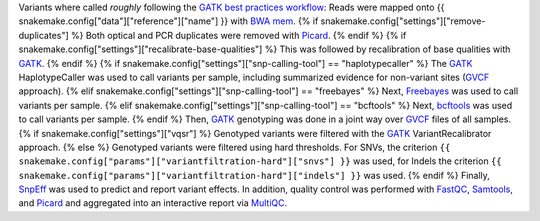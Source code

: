 Variants where called *roughly* following the `GATK best practices workflow`_:
Reads were mapped onto {{ snakemake.config["data"]["reference"]["name"] }} with `BWA mem`_.
{% if snakemake.config["settings"]["remove-duplicates"] %}
Both optical and PCR duplicates were removed with Picard_.
{% endif %}
{% if snakemake.config["settings"]["recalibrate-base-qualities"] %}
This was followed by recalibration of base qualities with GATK_.
{% endif %}
{% if snakemake.config["settings"]["snp-calling-tool"] == "haplotypecaller" %}
The GATK_ HaplotypeCaller was used to call variants per sample, including summarized evidence for non-variant sites (GVCF_ approach).
{% elif snakemake.config["settings"]["snp-calling-tool"] == "freebayes" %}
Next, Freebayes_ was used to call variants per sample.
{% elif snakemake.config["settings"]["snp-calling-tool"] == "bcftools" %}
Next, bcftools_ was used to call variants per sample.
{% endif %}
Then, GATK_ genotyping was done in a joint way over GVCF_ files of all samples.
{% if snakemake.config["settings"]["vqsr"] %}
Genotyped variants were filtered with the GATK_ VariantRecalibrator approach.
{% else %}
Genotyped variants were filtered using hard thresholds.
For SNVs, the criterion ``{{ snakemake.config["params"]["variantfiltration-hard"]["snvs"] }}`` was used, for Indels the criterion ``{{ snakemake.config["params"]["variantfiltration-hard"]["indels"] }}`` was used.
{% endif %}
Finally, SnpEff_ was used to predict and report variant effects.
In addition, quality control was performed with FastQC_, Samtools_, and Picard_ and aggregated into an interactive report via MultiQC_.

.. _GATK best practices workflow: https://software.broadinstitute.org/gatk/best-practices/workflow?id=11145
.. _GATK: https://software.broadinstitute.org/gatk/
.. _BWA mem: http://bio-bwa.sourceforge.net/
.. _Picard: https://broadinstitute.github.io/picard
.. _Freebayes: https://github.com/ekg/freebayes
.. _bcftools: http://samtools.github.io/bcftools/bcftools.html
.. _GVCF: https://gatkforums.broadinstitute.org/gatk/discussion/4017/what-is-a-gvcf-and-how-is-it-different-from-a-regular-vcf
.. _SnpEff: http://snpeff.sourceforge.net
.. _MultiQC: http://multiqc.info/
.. _Samtools: http://samtools.sourceforge.net/
.. _FastQC: https://www.bioinformatics.babraham.ac.uk/projects/fastqc/
